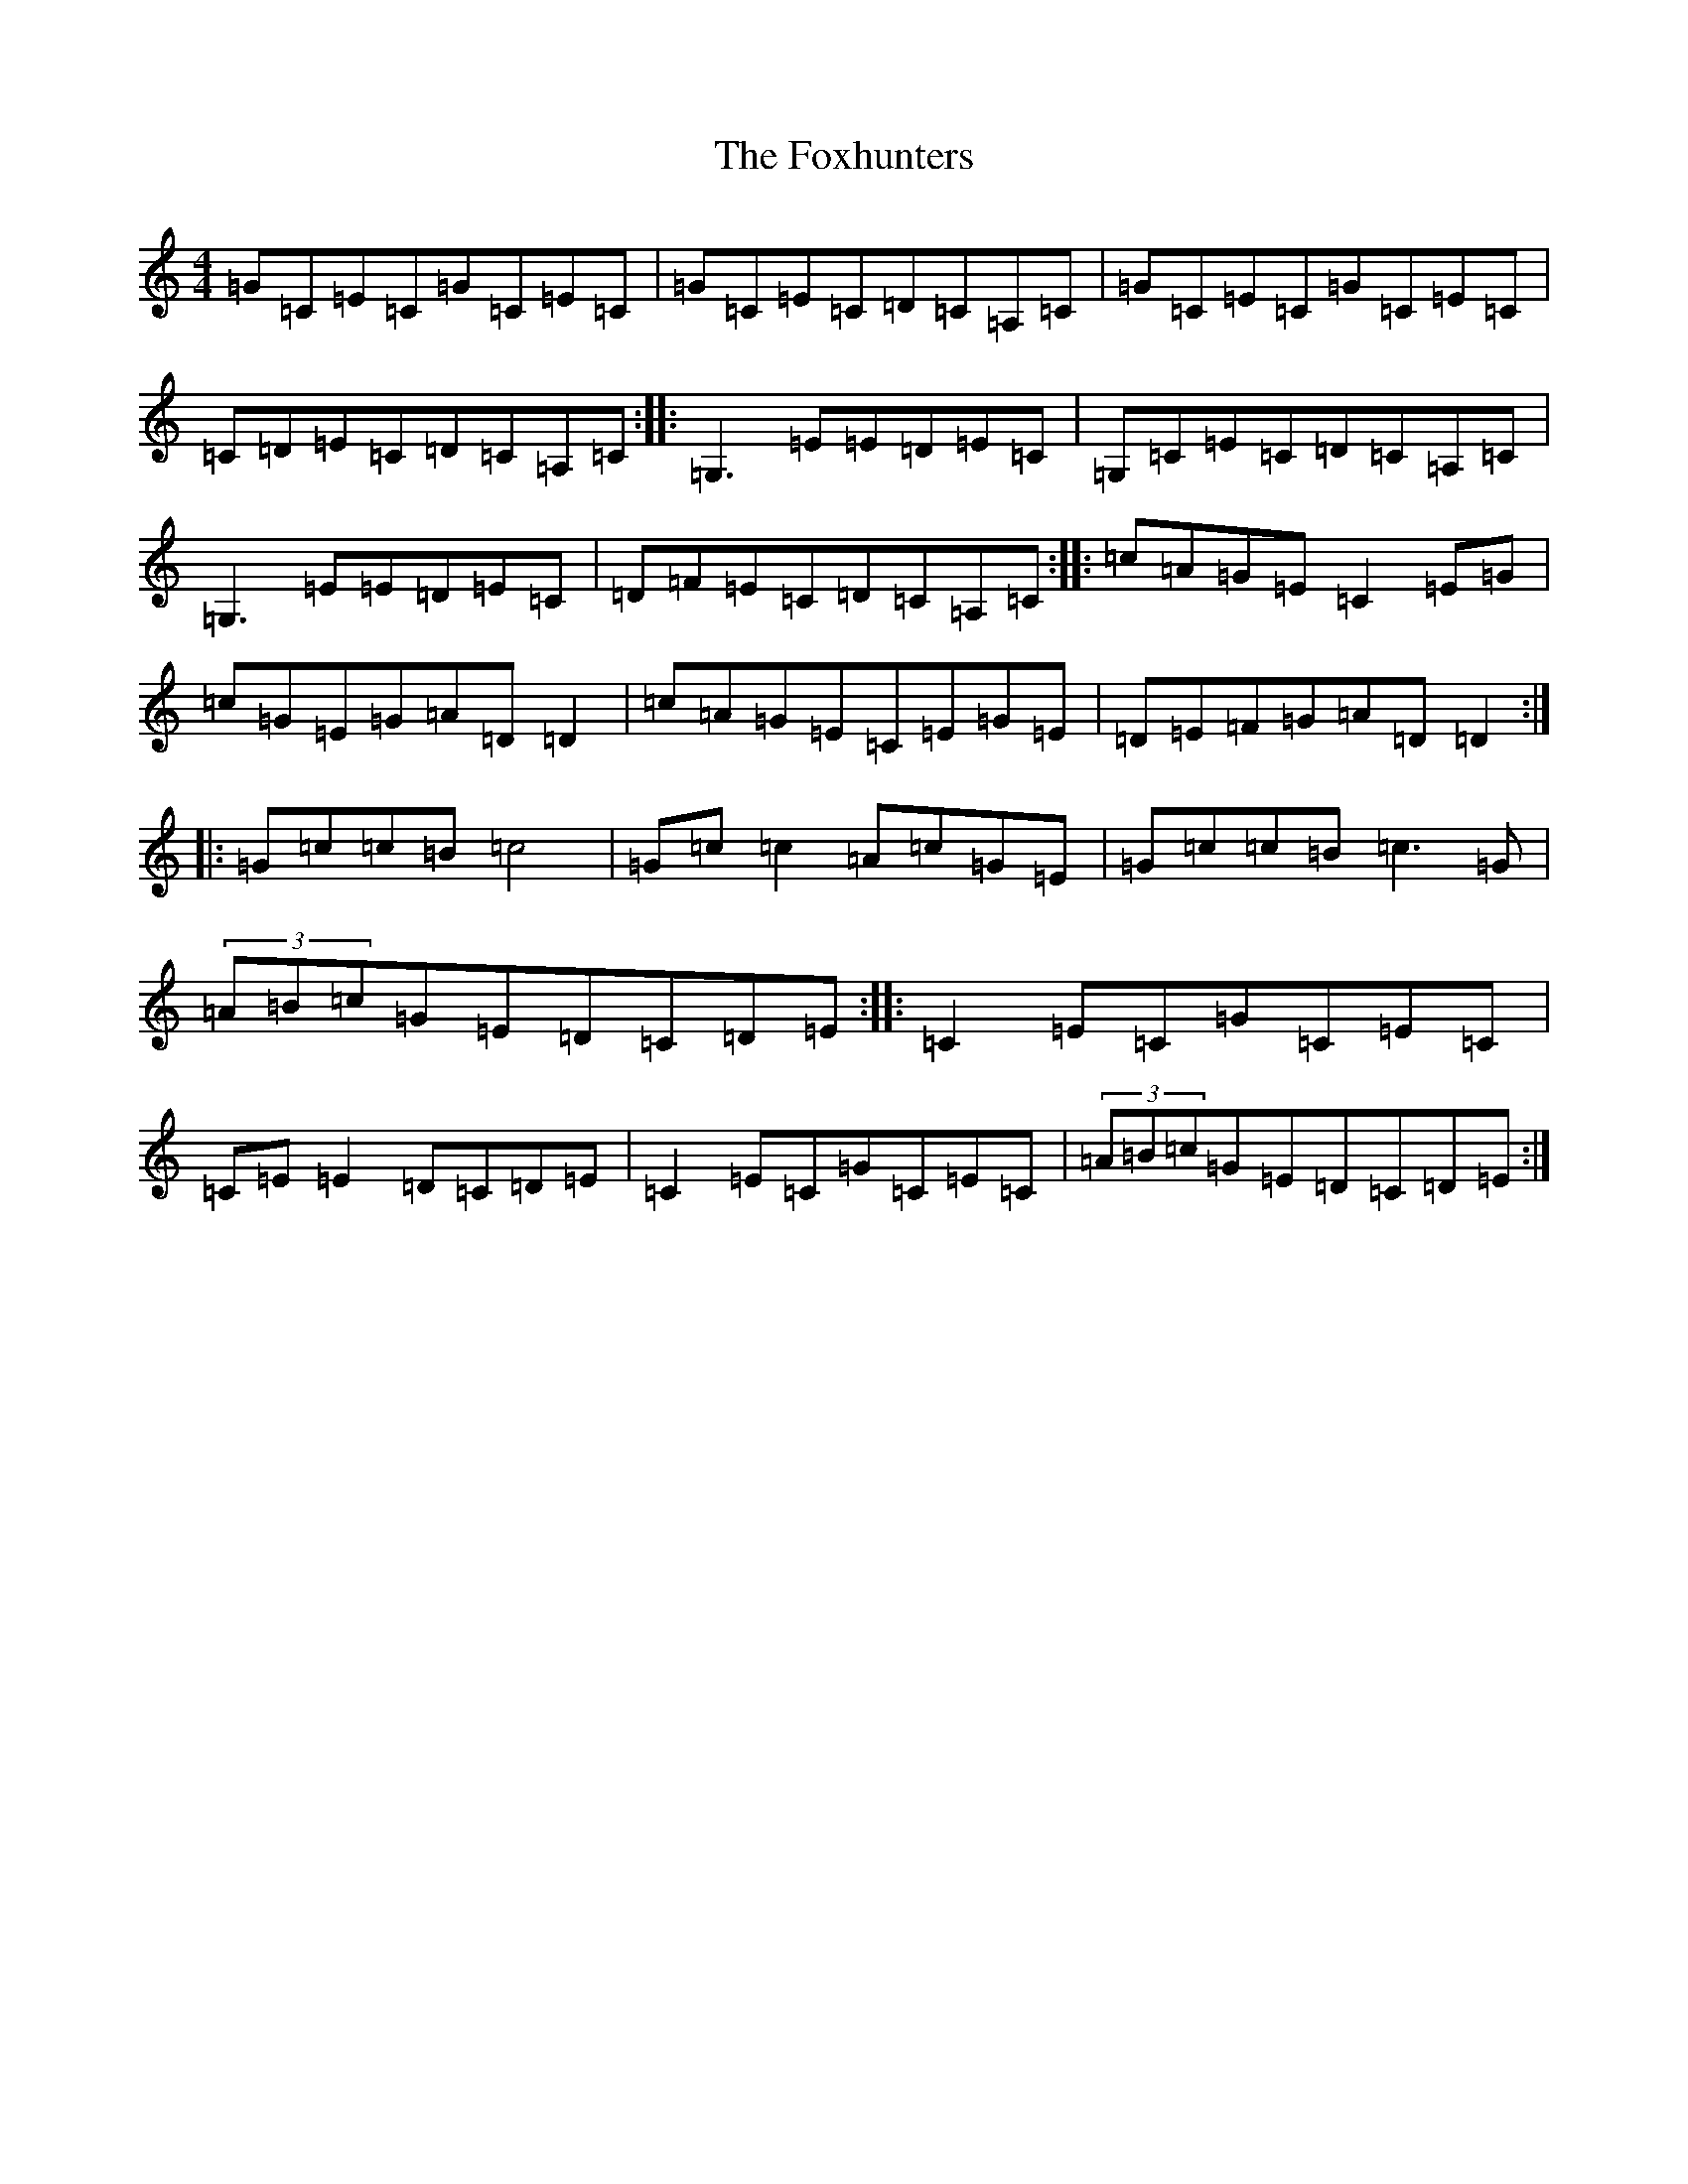 X: 7248
T: Foxhunters, The
S: https://thesession.org/tunes/511#setting13438
R: reel
M:4/4
L:1/8
K: C Major
=G=C=E=C=G=C=E=C|=G=C=E=C=D=C=A,=C|=G=C=E=C=G=C=E=C|=C=D=E=C=D=C=A,=C:||:=G,3=E=E=D=E=C|=G,=C=E=C=D=C=A,=C|=G,3=E=E=D=E=C|=D=F=E=C=D=C=A,=C:||:=c=A=G=E=C2=E=G|=c=G=E=G=A=D=D2|=c=A=G=E=C=E=G=E|=D=E=F=G=A=D=D2:||:=G=c=c=B=c4|=G=c=c2=A=c=G=E|=G=c=c=B=c3=G|(3=A=B=c=G=E=D=C=D=E:||:=C2=E=C=G=C=E=C|=C=E=E2=D=C=D=E|=C2=E=C=G=C=E=C|(3=A=B=c=G=E=D=C=D=E:|